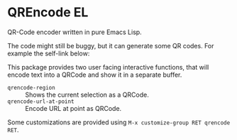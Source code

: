* QREncode EL

  QR-Code encoder written in pure Emacs Lisp.

  The code might still be buggy, but it can generate some QR
  codes. For example the self-link below:

  [[file:qr-self.png]]

  This package provides two user facing interactive functions, that
  will encode text into a QRCode and show it in a separate buffer.

  * =qrencode-region= :: Shows the current selection as a QRCode.
  * =qrencode-url-at-point= :: Encode URL at point as QRCode.

  Some customizations are provided using =M-x customize-group RET qrencode RET=.


